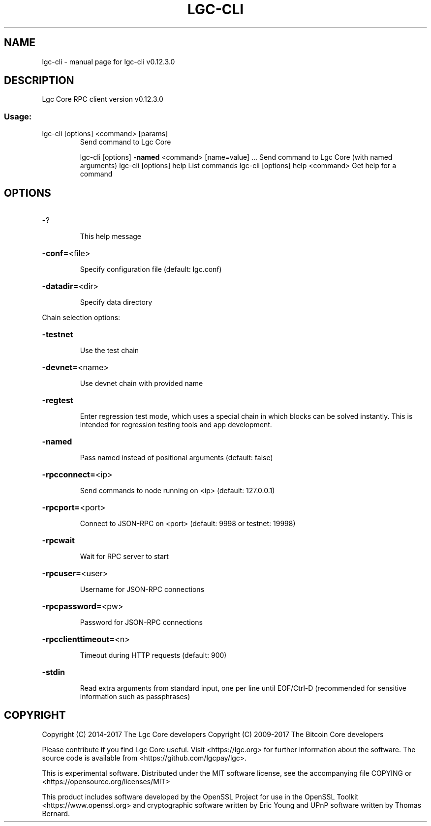 .\" DO NOT MODIFY THIS FILE!  It was generated by help2man 1.47.4.
.TH LGC-CLI "1" "May 2018" "lgc-cli v0.12.3.0" "User Commands"
.SH NAME
lgc-cli \- manual page for lgc-cli v0.12.3.0
.SH DESCRIPTION
Lgc Core RPC client version v0.12.3.0
.SS "Usage:"
.TP
lgc\-cli [options] <command> [params]
Send command to Lgc Core
.IP
lgc\-cli [options] \fB\-named\fR <command> [name=value] ... Send command to Lgc Core (with named arguments)
lgc\-cli [options] help                List commands
lgc\-cli [options] help <command>      Get help for a command
.SH OPTIONS
.HP
\-?
.IP
This help message
.HP
\fB\-conf=\fR<file>
.IP
Specify configuration file (default: lgc.conf)
.HP
\fB\-datadir=\fR<dir>
.IP
Specify data directory
.PP
Chain selection options:
.HP
\fB\-testnet\fR
.IP
Use the test chain
.HP
\fB\-devnet=\fR<name>
.IP
Use devnet chain with provided name
.HP
\fB\-regtest\fR
.IP
Enter regression test mode, which uses a special chain in which blocks
can be solved instantly. This is intended for regression testing
tools and app development.
.HP
\fB\-named\fR
.IP
Pass named instead of positional arguments (default: false)
.HP
\fB\-rpcconnect=\fR<ip>
.IP
Send commands to node running on <ip> (default: 127.0.0.1)
.HP
\fB\-rpcport=\fR<port>
.IP
Connect to JSON\-RPC on <port> (default: 9998 or testnet: 19998)
.HP
\fB\-rpcwait\fR
.IP
Wait for RPC server to start
.HP
\fB\-rpcuser=\fR<user>
.IP
Username for JSON\-RPC connections
.HP
\fB\-rpcpassword=\fR<pw>
.IP
Password for JSON\-RPC connections
.HP
\fB\-rpcclienttimeout=\fR<n>
.IP
Timeout during HTTP requests (default: 900)
.HP
\fB\-stdin\fR
.IP
Read extra arguments from standard input, one per line until EOF/Ctrl\-D
(recommended for sensitive information such as passphrases)
.SH COPYRIGHT
Copyright (C) 2014-2017 The Lgc Core developers
Copyright (C) 2009-2017 The Bitcoin Core developers

Please contribute if you find Lgc Core useful. Visit <https://lgc.org> for
further information about the software.
The source code is available from <https://github.com/lgcpay/lgc>.

This is experimental software.
Distributed under the MIT software license, see the accompanying file COPYING
or <https://opensource.org/licenses/MIT>

This product includes software developed by the OpenSSL Project for use in the
OpenSSL Toolkit <https://www.openssl.org> and cryptographic software written by
Eric Young and UPnP software written by Thomas Bernard.
